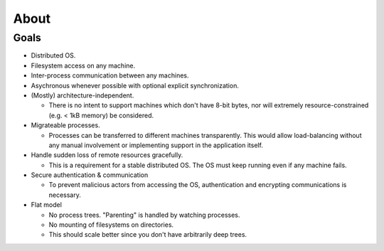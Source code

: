 =====
About
=====


Goals
~~~~~~

* Distributed OS.

* Filesystem access on any machine.

* Inter-process communication between any machines.

* Asychronous whenever possible with optional explicit synchronization.

* (Mostly) architecture-independent.

  * There is no intent to support machines which don't have 8-bit bytes, nor
    will extremely resource-constrained (e.g. < 1kB memory) be considered.

* Migrateable processes.

  * Processes can be transferred to different machines transparently. This
    would allow load-balancing without any manual involvement or implementing
    support in the application itself.

* Handle sudden loss of remote resources gracefully.

  * This is a requirement for a stable distributed OS. The OS must keep
    running even if any machine fails.

* Secure authentication & communication

  * To prevent malicious actors from accessing the OS, authentication and
    encrypting communications is necessary.

* Flat model

  * No process trees. "Parenting" is handled by watching processes.

  * No mounting of filesystems on directories.

  * This should scale better since you don't have arbitrarily deep trees.
